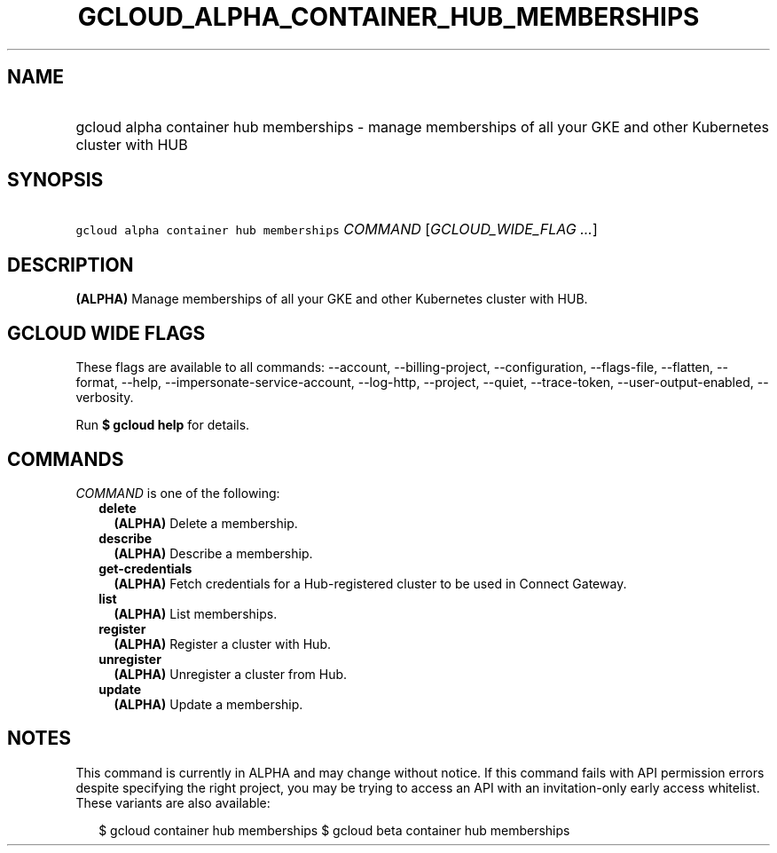 
.TH "GCLOUD_ALPHA_CONTAINER_HUB_MEMBERSHIPS" 1



.SH "NAME"
.HP
gcloud alpha container hub memberships \- manage memberships of all your GKE and other Kubernetes cluster with HUB



.SH "SYNOPSIS"
.HP
\f5gcloud alpha container hub memberships\fR \fICOMMAND\fR [\fIGCLOUD_WIDE_FLAG\ ...\fR]



.SH "DESCRIPTION"

\fB(ALPHA)\fR Manage memberships of all your GKE and other Kubernetes cluster
with HUB.



.SH "GCLOUD WIDE FLAGS"

These flags are available to all commands: \-\-account, \-\-billing\-project,
\-\-configuration, \-\-flags\-file, \-\-flatten, \-\-format, \-\-help,
\-\-impersonate\-service\-account, \-\-log\-http, \-\-project, \-\-quiet,
\-\-trace\-token, \-\-user\-output\-enabled, \-\-verbosity.

Run \fB$ gcloud help\fR for details.



.SH "COMMANDS"

\f5\fICOMMAND\fR\fR is one of the following:

.RS 2m
.TP 2m
\fBdelete\fR
\fB(ALPHA)\fR Delete a membership.

.TP 2m
\fBdescribe\fR
\fB(ALPHA)\fR Describe a membership.

.TP 2m
\fBget\-credentials\fR
\fB(ALPHA)\fR Fetch credentials for a Hub\-registered cluster to be used in
Connect Gateway.

.TP 2m
\fBlist\fR
\fB(ALPHA)\fR List memberships.

.TP 2m
\fBregister\fR
\fB(ALPHA)\fR Register a cluster with Hub.

.TP 2m
\fBunregister\fR
\fB(ALPHA)\fR Unregister a cluster from Hub.

.TP 2m
\fBupdate\fR
\fB(ALPHA)\fR Update a membership.


.RE
.sp

.SH "NOTES"

This command is currently in ALPHA and may change without notice. If this
command fails with API permission errors despite specifying the right project,
you may be trying to access an API with an invitation\-only early access
whitelist. These variants are also available:

.RS 2m
$ gcloud container hub memberships
$ gcloud beta container hub memberships
.RE

